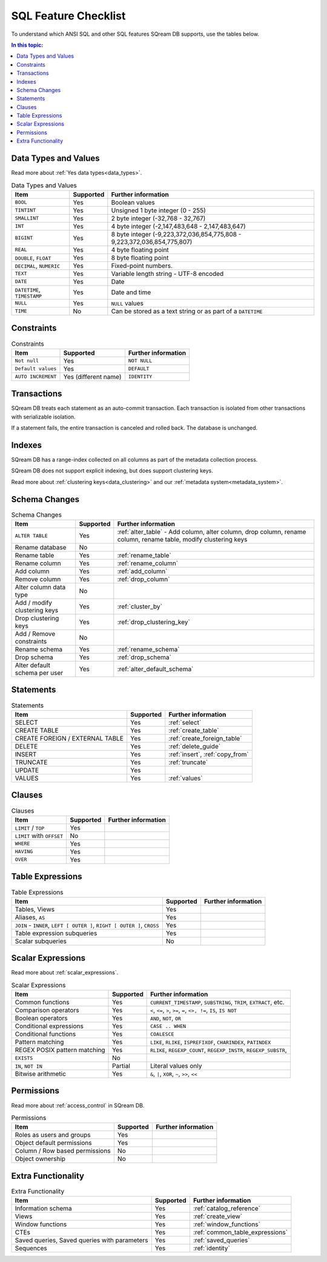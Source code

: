 .. _sql_feature_support:

*********************
SQL Feature Checklist
*********************


To understand which ANSI SQL and other SQL features SQream DB supports, use the tables below.

.. contents:: In this topic:
   :local:
   

Data Types and Values
=====================

Read more about :ref:`Yes data types<data_types>`.

.. list-table:: Data Types and Values
   :widths: auto
   :header-rows: 1
   
   * - Item
     - Supported
     - Further information
   * - ``BOOL``
     - Yes
     - Boolean values
   * - ``TINTINT``
     - Yes
     - Unsigned 1 byte integer (0 - 255)
   * - ``SMALLINT``
     - Yes
     - 2 byte integer (-32,768 - 32,767)
   * - ``INT``
     - Yes
     - 4 byte integer (-2,147,483,648 - 2,147,483,647)
   * - ``BIGINT``
     - Yes
     - 8 byte integer (-9,223,372,036,854,775,808 - 9,223,372,036,854,775,807)
   * - ``REAL``
     - Yes
     - 4 byte floating point
   * - ``DOUBLE``, ``FLOAT``
     - Yes
     - 8 byte floating point
   * - ``DECIMAL``, ``NUMERIC``
     - Yes
     - Fixed-point numbers.
   * - ``TEXT``
     - Yes
     - Variable length string - UTF-8 encoded
   * - ``DATE``
     - Yes
     - Date
   * - ``DATETIME``, ``TIMESTAMP``
     - Yes
     - Date and time
   * - ``NULL``
     - Yes
     - ``NULL`` values
   * - ``TIME``
     - No
     - Can be stored as a text string or as part of a ``DATETIME``


Constraints
===========

.. list-table:: Constraints
   :widths: auto
   :header-rows: 1
   
   * - Item
     - Supported
     - Further information
   * - ``Not null``
     - Yes
     - ``NOT NULL``
   * - ``Default values``
     - Yes
     - ``DEFAULT``
   * - ``AUTO INCREMENT``
     - Yes (different name)
     - ``IDENTITY``


Transactions
============

SQream DB treats each statement as an auto-commit transaction. Each transaction is isolated from other transactions with serializable isolation. 

If a statement fails, the entire transaction is canceled and rolled back. The database is unchanged.


Indexes
=======

SQream DB has a range-index collected on all columns as part of the metadata collection process.

SQream DB does not support explicit indexing, but does support clustering keys.

Read more about :ref:`clustering keys<data_clustering>` and our :ref:`metadata system<metadata_system>`.

Schema Changes
================

.. list-table:: Schema Changes
   :widths: auto
   :header-rows: 1
   
   * - Item
     - Supported
     - Further information
   * - ``ALTER TABLE``
     - Yes
     - :ref:`alter_table` - Add column, alter column, drop column, rename column, rename table, modify clustering keys
   * - Rename database
     - No
     - 
   * - Rename table
     - Yes
     - :ref:`rename_table`
   * - Rename column
     - Yes 
     - :ref:`rename_column`
   * - Add column
     - Yes
     - :ref:`add_column`
   * - Remove column
     - Yes
     - :ref:`drop_column`
   * - Alter column data type
     - No
     - 
   * - Add / modify clustering keys
     - Yes
     - :ref:`cluster_by`
   * - Drop clustering keys
     - Yes
     - :ref:`drop_clustering_key`
   * - Add / Remove constraints
     - No
     - 
   * - Rename schema
     - Yes
     - :ref:`rename_schema`
   * - Drop schema
     - Yes
     - :ref:`drop_schema`
   * - Alter default schema per user
     - Yes
     - :ref:`alter_default_schema`


Statements
==============

.. list-table:: Statements
   :widths: auto
   :header-rows: 1
   
   * - Item
     - Supported
     - Further information
   * - SELECT
     - Yes
     - :ref:`select`
   * - CREATE TABLE
     - Yes
     - :ref:`create_table`
   * - CREATE FOREIGN / EXTERNAL TABLE
     - Yes
     - :ref:`create_foreign_table`
   * - DELETE
     - Yes
     - :ref:`delete_guide`
   * - INSERT
     - Yes
     - :ref:`insert`, :ref:`copy_from`
   * - TRUNCATE
     - Yes
     - :ref:`truncate`
   * - UPDATE
     - Yes
     -
   * - VALUES
     - Yes
     - :ref:`values`

Clauses
===========

.. list-table:: Clauses
   :widths: auto
   :header-rows: 1
   
   * - Item
     - Supported
     - Further information
   * - ``LIMIT`` / ``TOP``
     - Yes
     -
   * - ``LIMIT`` with ``OFFSET``
     - No
     -
   * - ``WHERE``
     - Yes
     -
   * - ``HAVING``
     - Yes
     -
   * - ``OVER``
     - Yes
     -

Table Expressions
====================

.. list-table:: Table Expressions
   :widths: auto
   :header-rows: 1
   
   * - Item
     - Supported
     - Further information
   * - Tables, Views
     - Yes
     -
   * - Aliases, ``AS``
     - Yes
     -
   * - ``JOIN`` - ``INNER``, ``LEFT [ OUTER ]``, ``RIGHT [ OUTER ]``, ``CROSS``
     - Yes
     -
   * - Table expression subqueries
     - Yes
     -
   * - Scalar subqueries
     - No
     - 


Scalar Expressions
====================

Read more about :ref:`scalar_expressions`.

.. list-table:: Scalar Expressions
   :widths: auto
   :header-rows: 1
   
   * - Item
     - Supported
     - Further information
   * - Common functions
     - Yes
     - ``CURRENT_TIMESTAMP``, ``SUBSTRING``, ``TRIM``, ``EXTRACT``, etc.
   * - Comparison operators
     - Yes
     - ``<``, ``<=``, ``>``, ``>=``, ``=``, ``<>, !=``, ``IS``, ``IS NOT``
   * - Boolean operators
     - Yes
     - ``AND``, ``NOT``, ``OR``
   * - Conditional expressions
     - Yes
     - ``CASE .. WHEN``
   * - Conditional functions
     - Yes
     - ``COALESCE``
   * - Pattern matching
     - Yes
     - ``LIKE``, ``RLIKE``, ``ISPREFIXOF``, ``CHARINDEX``, ``PATINDEX``
   * - REGEX POSIX pattern matching
     - Yes
     - ``RLIKE``, ``REGEXP_COUNT``, ``REGEXP_INSTR``, ``REGEXP_SUBSTR``, 
   * - ``EXISTS``
     - No
     - 
   * - ``IN``, ``NOT IN``
     - Partial
     - Literal values only
   * - Bitwise arithmetic
     - Yes
     - ``&``, ``|``, ``XOR``, ``~``, ``>>``, ``<<``



Permissions
===============

Read more about :ref:`access_control` in SQream DB.

.. list-table:: Permissions
   :widths: auto
   :header-rows: 1
   
   * - Item
     - Supported
     - Further information
   * - Roles as users and groups
     - Yes
     - 
   * - Object default permissions
     - Yes
     - 
   * - Column / Row based permissions
     - No
     -
   * - Object ownership
     - No
     - 



Extra Functionality
======================

.. list-table:: Extra Functionality
   :widths: auto
   :header-rows: 1
   
   * - Item
     - Supported
     - Further information
   * - Information schema
     - Yes
     - :ref:`catalog_reference`
   * - Views
     - Yes
     - :ref:`create_view`
   * - Window functions
     - Yes
     - :ref:`window_functions`
   * - CTEs
     - Yes
     - :ref:`common_table_expressions`
   * - Saved queries, Saved queries with parameters
     - Yes
     - :ref:`saved_queries`
   * - Sequences
     - Yes
     - :ref:`identity`
